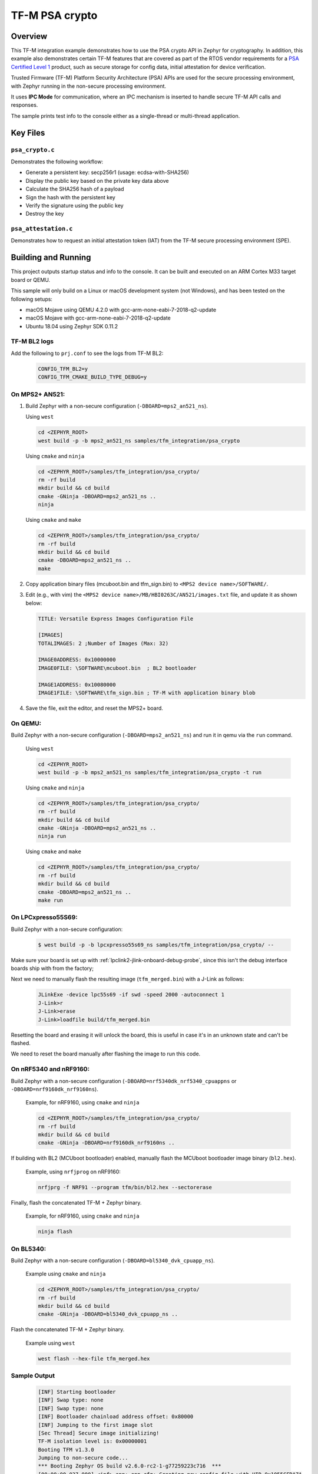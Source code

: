.. _tfm_psa_crypto:

TF-M PSA crypto
################

Overview
********
This TF-M integration example demonstrates how to use the PSA crypto API in
Zephyr for cryptography. In addition, this example also demonstrates certain
TF-M features that are covered as part of the RTOS vendor requirements for a
`PSA Certified Level 1`_ product, such as secure storage for config data,
initial attestation for device verification.

Trusted Firmware (TF-M) Platform Security Architecture (PSA) APIs
are used for the secure processing environment, with Zephyr running in the
non-secure processing environment.

It uses **IPC Mode** for communication, where an IPC mechanism is inserted to
handle secure TF-M API calls and responses.

The sample prints test info to the console either as a single-thread or
multi-thread application.

.. _PSA Certified Level 1:
  https://www.psacertified.org/security-certification/psa-certified-level-1/

Key Files
*********

``psa_crypto.c``
================

Demonstrates the following workflow:

- Generate a persistent key: secp256r1 (usage: ecdsa-with-SHA256)
- Display the public key based on the private key data above
- Calculate the SHA256 hash of a payload
- Sign the hash with the persistent key
- Verify the signature using the public key
- Destroy the key

``psa_attestation.c``
=====================

Demonstrates how to request an initial attestation token (IAT) from the TF-M
secure processing environment (SPE).

Building and Running
********************

This project outputs startup status and info to the console. It can be built and
executed on an ARM Cortex M33 target board or QEMU.

This sample will only build on a Linux or macOS development system
(not Windows), and has been tested on the following setups:

- macOS Mojave using QEMU 4.2.0 with gcc-arm-none-eabi-7-2018-q2-update
- macOS Mojave with gcc-arm-none-eabi-7-2018-q2-update
- Ubuntu 18.04 using Zephyr SDK 0.11.2

TF-M BL2 logs
=============
Add the following to ``prj.conf`` to see the logs from TF-M BL2:
   .. code-block:: bash

      CONFIG_TFM_BL2=y
      CONFIG_TFM_CMAKE_BUILD_TYPE_DEBUG=y

On MPS2+ AN521:
===============

1. Build Zephyr with a non-secure configuration
   (``-DBOARD=mps2_an521_ns``).

   Using ``west``

   .. code-block:: bash

      cd <ZEPHYR_ROOT>
      west build -p -b mps2_an521_ns samples/tfm_integration/psa_crypto

   Using ``cmake`` and ``ninja``

   .. code-block:: bash

      cd <ZEPHYR_ROOT>/samples/tfm_integration/psa_crypto/
      rm -rf build
      mkdir build && cd build
      cmake -GNinja -DBOARD=mps2_an521_ns ..
      ninja

   Using ``cmake`` and ``make``

   .. code-block:: bash

      cd <ZEPHYR_ROOT>/samples/tfm_integration/psa_crypto/
      rm -rf build
      mkdir build && cd build
      cmake -DBOARD=mps2_an521_ns ..
      make

2. Copy application binary files (mcuboot.bin and tfm_sign.bin) to
   ``<MPS2 device name>/SOFTWARE/``.

3. Edit (e.g., with vim) the ``<MPS2 device name>/MB/HBI0263C/AN521/images.txt``
   file, and update it as shown below:

   .. code-block:: bash

      TITLE: Versatile Express Images Configuration File

      [IMAGES]
      TOTALIMAGES: 2 ;Number of Images (Max: 32)

      IMAGE0ADDRESS: 0x10000000
      IMAGE0FILE: \SOFTWARE\mcuboot.bin  ; BL2 bootloader

      IMAGE1ADDRESS: 0x10080000
      IMAGE1FILE: \SOFTWARE\tfm_sign.bin ; TF-M with application binary blob

4. Save the file, exit the editor, and reset the MPS2+ board.

On QEMU:
========

Build Zephyr with a non-secure configuration (``-DBOARD=mps2_an521_ns``)
and run it in qemu via the ``run`` command.

   Using ``west``

   .. code-block:: bash

      cd <ZEPHYR_ROOT>
      west build -p -b mps2_an521_ns samples/tfm_integration/psa_crypto -t run

   Using ``cmake`` and ``ninja``

   .. code-block:: bash

      cd <ZEPHYR_ROOT>/samples/tfm_integration/psa_crypto/
      rm -rf build
      mkdir build && cd build
      cmake -GNinja -DBOARD=mps2_an521_ns ..
      ninja run

   Using ``cmake`` and ``make``

   .. code-block:: bash

      cd <ZEPHYR_ROOT>/samples/tfm_integration/psa_crypto/
      rm -rf build
      mkdir build && cd build
      cmake -DBOARD=mps2_an521_ns ..
      make run

On LPCxpresso55S69:
======================

Build Zephyr with a non-secure configuration:

   .. code-block:: bash

      $ west build -p -b lpcxpresso55s69_ns samples/tfm_integration/psa_crypto/ --

Make sure your board is set up with :ref:`lpclink2-jlink-onboard-debug-probe`,
since this isn't the debug interface boards ship with from the factory;

Next we need to manually flash the resulting image (``tfm_merged.bin``) with a
J-Link as follows:

   .. code-block:: console

      JLinkExe -device lpc55s69 -if swd -speed 2000 -autoconnect 1
      J-Link>r
      J-Link>erase
      J-Link>loadfile build/tfm_merged.bin

Resetting the board and erasing it will unlock the board, this is useful in case
it's in an unknown state and can't be flashed.

We need to reset the board manually after flashing the image to run this code.

On nRF5340 and nRF9160:
=======================

Build Zephyr with a non-secure configuration
(``-DBOARD=nrf5340dk_nrf5340_cpuappns`` or ``-DBOARD=nrf9160dk_nrf9160ns``).

   Example, for nRF9160, using ``cmake`` and ``ninja``

   .. code-block:: bash

      cd <ZEPHYR_ROOT>/samples/tfm_integration/psa_crypto/
      rm -rf build
      mkdir build && cd build
      cmake -GNinja -DBOARD=nrf9160dk_nrf9160ns ..

If building with BL2 (MCUboot bootloader) enabled, manually flash
the MCUboot bootloader image binary (``bl2.hex``).

   Example, using ``nrfjprog`` on nRF9160:

   .. code-block:: bash

      nrfjprg -f NRF91 --program tfm/bin/bl2.hex --sectorerase

Finally, flash the concatenated TF-M + Zephyr binary.

   Example, for nRF9160, using ``cmake`` and ``ninja``

   .. code-block:: bash

      ninja flash

On BL5340:
==========

Build Zephyr with a non-secure configuration
(``-DBOARD=bl5340_dvk_cpuapp_ns``).

   Example using ``cmake`` and ``ninja``

   .. code-block:: bash

      cd <ZEPHYR_ROOT>/samples/tfm_integration/psa_crypto/
      rm -rf build
      mkdir build && cd build
      cmake -GNinja -DBOARD=bl5340_dvk_cpuapp_ns ..

Flash the concatenated TF-M + Zephyr binary.

   Example using ``west``

   .. code-block:: bash

      west flash --hex-file tfm_merged.hex

Sample Output
=============

   .. code-block:: console

      [INF] Starting bootloader
      [INF] Swap type: none
      [INF] Swap type: none
      [INF] Bootloader chainload address offset: 0x80000
      [INF] Jumping to the first image slot
      [Sec Thread] Secure image initializing!
      TF-M isolation level is: 0x00000001
      Booting TFM v1.3.0
      Jumping to non-secure code...
      *** Booting Zephyr OS build v2.6.0-rc2-1-g77259223c716  ***
      [00:00:00.037,000] <inf> app: app_cfg: Creating new config file with UID 0x1055CFDA7A
      [00:00:03.968,000] <inf> app: att: System IAT size is: 545 bytes.
      [00:00:03.968,000] <inf> app: att: Requesting IAT with 64 byte challenge.
      [00:00:05.961,000] <inf> app: att: IAT data received: 545 bytes.

               0  1  2  3  4  5  6  7  8  9  A  B  C  D  E  F
      00000000 D2 84 43 A1 01 26 A0 59 01 D5 AA 3A 00 01 24 FF ..C..&.Y...:..$.
      00000010 58 40 00 11 22 33 44 55 66 77 88 99 AA BB CC DD X@.."3DUfw......
      00000020 EE FF 00 11 22 33 44 55 66 77 88 99 AA BB CC DD ...."3DUfw......
      00000030 EE FF 00 11 22 33 44 55 66 77 88 99 AA BB CC DD ...."3DUfw......
      00000040 EE FF 00 11 22 33 44 55 66 77 88 99 AA BB CC DD ...."3DUfw......
      00000050 EE FF 3A 00 01 24 FB 58 20 A0 A1 A2 A3 A4 A5 A6 ..:..$.X .......
      00000060 A7 A8 A9 AA AB AC AD AE AF B0 B1 B2 B3 B4 B5 B6 ................
      00000070 B7 B8 B9 BA BB BC BD BE BF 3A 00 01 25 00 58 21 .........:..%.X!
      00000080 01 FA 58 75 5F 65 86 27 CE 54 60 F2 9B 75 29 67 ..Xu_e.'.T`..u)g
      00000090 13 24 8C AE 7A D9 E2 98 4B 90 28 0E FC BC B5 02 .$..z...K.(.....
      000000A0 48 3A 00 01 24 FA 58 20 AA AA AA AA AA AA AA AA H:..$.X ........
      000000B0 BB BB BB BB BB BB BB BB CC CC CC CC CC CC CC CC ................
      000000C0 DD DD DD DD DD DD DD DD 3A 00 01 24 F8 20 3A 00 ........:..$. :.
      000000D0 01 24 F9 19 30 00 3A 00 01 24 FD 82 A5 01 63 53 .$..0.:..$....cS
      000000E0 50 45 04 65 30 2E 30 2E 30 05 58 20 BF E6 D8 6F PE.e0.0.0.X ...o
      000000F0 88 26 F4 FF 97 FB 96 C4 E6 FB C4 99 3E 46 19 FC .&..........>F..
      00000100 56 5D A2 6A DF 34 C3 29 48 9A DC 38 06 66 53 48 V].j.4.)H..8.fSH
      00000110 41 32 35 36 02 58 20 AE AA BE 88 46 21 BA 4F ED A256.X ....F!.O.
      00000120 E9 68 26 05 08 42 FC D0 1E AE 31 EB A9 47 5B D7 .h&..B....1..G[.
      00000130 5E C0 7F 75 C8 0A 0A A5 01 64 4E 53 50 45 04 65 ^..u.....dNSPE.e
      00000140 30 2E 30 2E 30 05 58 20 B3 60 CA F5 C9 8C 6B 94 0.0.0.X .`....k.
      00000150 2A 48 82 FA 9D 48 23 EF B1 66 A9 EF 6A 6E 4A A3 *H...H#..f..jnJ.
      00000160 7C 19 19 ED 1F CC C0 49 06 66 53 48 41 32 35 36 |......I.fSHA256
      00000170 02 58 20 FC 36 15 76 EE 01 5C FC 2A 2E 23 C6 43 .X .6.v..\.*.#.C
      00000180 DD 3C C4 5A 68 A7 1A CC 14 7A BF 3F B1 9B E2 D7 .<.Zh....z.?....
      00000190 E3 74 88 3A 00 01 25 01 77 77 77 77 2E 74 72 75 .t.:..%.wwww.tru
      000001A0 73 74 65 64 66 69 72 6D 77 61 72 65 2E 6F 72 67 stedfirmware.org
      000001B0 3A 00 01 24 F7 71 50 53 41 5F 49 4F 54 5F 50 52 :..$.qPSA_IOT_PR
      000001C0 4F 46 49 4C 45 5F 31 3A 00 01 24 FC 72 30 36 30 OFILE_1:..$.r060
      000001D0 34 35 36 35 32 37 32 38 32 39 31 30 30 31 30 58 456527282910010X
      000001E0 40 53 A1 B7 9B 18 45 D4 15 4D 84 8C A6 D6 0C 10 @S....E..M......
      000001F0 A3 88 17 E7 E7 C9 39 72 DC 32 ED A0 DB FB EA 06 ......9r.2......
      00000200 19 AF AF 6C 88 55 22 84 4E 1B 2F DF 9E 57 C3 12 ...l.U".N./..W..
      00000210 7E 96 39 DB DC F8 A3 7F C1 BC 6D C2 9B 42 16 40 ~.9.......m..B.@
      00000220 49                                              I

      [00:00:06.025,000] <inf> app: Persisting SECP256R1 key as #1
      [00:00:06.035,000] <inf> app: Retrieving public key for key #1

               0  1  2  3  4  5  6  7  8  9  A  B  C  D  E  F
      00000000 04 2E 36 AC C3 55 DC 17 A5 D8 0C 9B 70 F5 C6 C2 ..6..U......p...
      00000010 F0 10 67 8E C5 21 D7 D7 43 79 2C CF 41 32 C1 15 ..g..!..Cy,.A2..
      00000020 33 CC A8 F4 1E ED FB 45 CA 1C E7 C0 FD 07 B2 85 3......E........
      00000030 B3 AD CC C3 7C 08 81 9B 44 64 E4 EA 9A 2A 38 46 ....|...Dd...*8F
      00000040 D5                                              .

      [00:00:07.935,000] <inf> app: Calculating SHA-256 hash of value

               0  1  2  3  4  5  6  7  8  9  A  B  C  D  E  F
      00000000 50 6C 65 61 73 65 20 68 61 73 68 20 61 6E 64 20 Please hash and
      00000010 73 69 67 6E 20 74 68 69 73 20 6D 65 73 73 61 67 sign this messag
      00000020 65 2E                                           e.


               0  1  2  3  4  5  6  7  8  9  A  B  C  D  E  F
      00000000 9D 08 E3 E6 DB 1C 12 39 C0 9B 9A 83 84 83 72 7A .......9......rz
      00000010 EA 96 9E 1D 13 72 1E 4D 35 75 CC D4 C8 01 41 9C .....r.M5u....A.

      [00:00:07.945,000] <inf> app: Signing SHA-256 hash

               0  1  2  3  4  5  6  7  8  9  A  B  C  D  E  F
      00000000 E8 59 8C C1 A1 D7 0C 00 34 60 D7 D7 1D 82 DA 26 .Y......4`.....&
      00000010 5D EC 2A 40 26 8F 20 A3 4B B8 B4 8D 44 25 1D F1 ].*@&. .K...D%..
      00000020 78 FF CA CB 96 0B B3 31 F0 68 AB BF F3 57 FF A8 x......1.h...W..
      00000030 DB E6 02 01 59 22 5D 53 13 81 63 31 3C 75 61 92 ....Y"]S..c1<ua.

      [00:00:09.919,000] <inf> app: Verifying signature for SHA-256 hash
      [00:00:14.559,000] <inf> app: Signature verified.
      [00:00:14.570,000] <inf> app: Destroyed persistent key #1
      [00:00:14.574,000] <inf> app: Generating 256 bytes of random data.

               0  1  2  3  4  5  6  7  8  9  A  B  C  D  E  F
      00000000 30 13 B1 67 10 2E 2B 7A 45 A7 89 32 80 89 DB 05 0..g..+zE..2....
      00000010 30 93 CF F0 03 9A BA 92 0C A4 54 46 96 A4 C2 A9 0.........TF....
      00000020 11 A2 0B F6 3A C5 5A FB 55 51 4F CB C5 7D 02 71 ....:.Z.UQO..}.q
      00000030 19 AA A0 62 36 AA 69 5F 8E 93 A8 9B DB 8C AF 7C ...b6.i_.......|
      00000040 A0 68 C7 60 48 1C 30 51 20 2E AD B6 91 22 38 14 .h.`H.0Q ...."8.
      00000050 87 00 F6 59 18 81 DB 6B E0 67 95 0C FF 67 B2 1D ...Y...k.g...g..
      00000060 9E 15 B6 46 94 F0 08 15 5F C8 B7 61 72 34 28 18 ...F...._..ar4(.
      00000070 BA D1 41 2B D3 5B C7 72 87 89 70 E4 34 6D 40 B7 ..A+.[.r..p.4m@.
      00000080 B2 38 77 C9 A9 C3 81 18 3C 67 AD 30 CC B4 CE 77 .8w.....<g.0...w
      00000090 54 11 D6 8B FC 18 D1 7B 26 D3 45 00 67 23 E7 F2 T......{&.E.g#..
      000000A0 5C 59 CB 63 8F C5 8C 2F 01 CC 09 CE 06 85 4D DC \Y.c.../......M.
      000000B0 33 41 48 F8 01 8D DA 39 F9 DB 71 0D 80 E6 53 42 3AH....9..q...SB
      000000C0 58 B0 A8 50 6D 5E 11 B1 EC 53 5E FA 23 AC 7A 0D X..Pm^...S^.#.z.
      000000D0 EF AC 98 76 68 82 4C 48 8E B4 51 D4 31 78 AE 52 ...vh.LH..Q.1x.R
      000000E0 7F F2 19 0D 57 6B C7 5B 77 77 36 E7 87 E2 DA 74 ....Wk.[ww6....t
      000000F0 BF BB 83 5F 8F 94 83 21 28 3A A6 B9 5A 73 18 E2 ..._...!(:..Zs..
